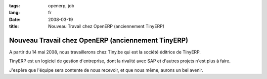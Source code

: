 :tags: openerp, job
:lang: fr
:date: 2008-03-19
:title: Nouveau Travail chez OpenERP (anciennement TinyERP)
    
Nouveau Travail chez OpenERP (anciennement TinyERP)
===================================================

A partir du 14 mai 2008, nous travaillerons chez Tiny.be qui est la société éditrice de TinyERP.

TinyERP est un logiciel de gestion d'entreprise, dont la rivalité avec SAP et d'autres projets n'est plus à faire.

J'espère que l'équipe sera contente de nous recevoir, et que nous même, aurons un bel avenir. 

